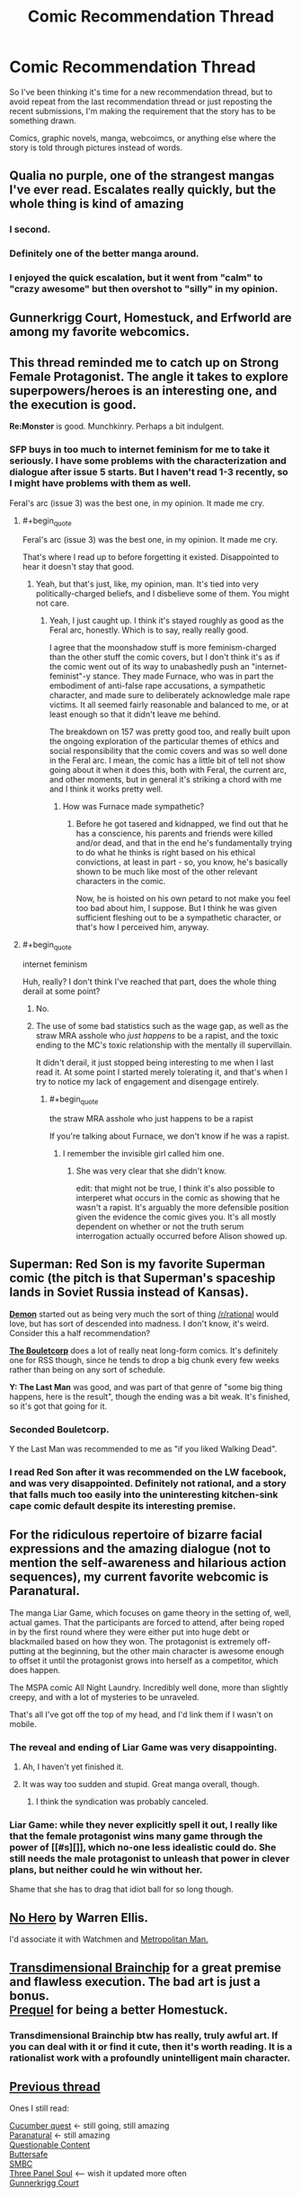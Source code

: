 #+TITLE: Comic Recommendation Thread

* Comic Recommendation Thread
:PROPERTIES:
:Author: xamueljones
:Score: 10
:DateUnix: 1445774241.0
:END:
So I've been thinking it's time for a new recommendation thread, but to avoid repeat from the last recommendation thread or just reposting the recent submissions, I'm making the requirement that the story has to be something drawn.

Comics, graphic novels, manga, webcoimcs, or anything else where the story is told through pictures instead of words.


** Qualia no purple, one of the strangest mangas I've ever read. Escalates really quickly, but the whole thing is kind of amazing
:PROPERTIES:
:Author: __2BR02B__
:Score: 10
:DateUnix: 1445780579.0
:END:

*** I second.
:PROPERTIES:
:Author: EliezerYudkowsky
:Score: 4
:DateUnix: 1446111308.0
:END:


*** Definitely one of the better manga around.
:PROPERTIES:
:Author: Yuridice
:Score: 2
:DateUnix: 1445808084.0
:END:


*** I enjoyed the quick escalation, but it went from "calm" to "crazy awesome" but then overshot to "silly" in my opinion.
:PROPERTIES:
:Author: ancientcampus
:Score: 2
:DateUnix: 1446307192.0
:END:


** Gunnerkrigg Court, Homestuck, and Erfworld are among my favorite webcomics.
:PROPERTIES:
:Author: Cariyaga
:Score: 8
:DateUnix: 1445808797.0
:END:


** This thread reminded me to catch up on *Strong Female Protagonist*. The angle it takes to explore superpowers/heroes is an interesting one, and the execution is good.

*Re:Monster* is good. Munchkinry. Perhaps a bit indulgent.
:PROPERTIES:
:Author: Yuridice
:Score: 8
:DateUnix: 1445809419.0
:END:

*** SFP buys in too much to internet feminism for me to take it seriously. I have some problems with the characterization and dialogue after issue 5 starts. But I haven't read 1-3 recently, so I might have problems with them as well.

Feral's arc (issue 3) was the best one, in my opinion. It made me cry.
:PROPERTIES:
:Author: Transfuturist
:Score: 1
:DateUnix: 1445809755.0
:END:

**** #+begin_quote
  Feral's arc (issue 3) was the best one, in my opinion. It made me cry.
#+end_quote

That's where I read up to before forgetting it existed. Disappointed to hear it doesn't stay that good.
:PROPERTIES:
:Author: Yuridice
:Score: 2
:DateUnix: 1445810826.0
:END:

***** Yeah, but that's just, like, my opinion, man. It's tied into very politically-charged beliefs, and I disbelieve some of them. You might not care.
:PROPERTIES:
:Author: Transfuturist
:Score: 4
:DateUnix: 1445814384.0
:END:

****** Yeah, I just caught up. I think it's stayed roughly as good as the Feral arc, honestly. Which is to say, really really good.

I agree that the moonshadow stuff is more feminism-charged than the other stuff the comic covers, but I don't think it's as if the comic went out of its way to unabashedly push an "internet-feminist"-y stance. They made Furnace, who was in part the embodiment of anti-false rape accusations, a sympathetic character, and made sure to deliberately acknowledge male rape victims. It all seemed fairly reasonable and balanced to me, or at least enough so that it didn't leave me behind.

The breakdown on 157 was pretty good too, and really built upon the ongoing exploration of the particular themes of ethics and social responsibility that the comic covers and was so well done in the Feral arc. I mean, the comic has a little bit of tell not show going about it when it does this, both with Feral, the current arc, and other moments, but in general it's striking a chord with me and I think it works pretty well.
:PROPERTIES:
:Author: Yuridice
:Score: 7
:DateUnix: 1445817037.0
:END:

******* How was Furnace made sympathetic?
:PROPERTIES:
:Author: Transfuturist
:Score: 1
:DateUnix: 1445818693.0
:END:

******** Before he got tasered and kidnapped, we find out that he has a conscience, his parents and friends were killed and/or dead, and that in the end he's fundamentally trying to do what he thinks is right based on his ethical convictions, at least in part - so, you know, he's basically shown to be much like most of the other relevant characters in the comic.

Now, he is hoisted on his own petard to not make you feel too bad about him, I suppose. But I think he was given sufficient fleshing out to be a sympathetic character, or that's how I perceived him, anyway.
:PROPERTIES:
:Author: Yuridice
:Score: 4
:DateUnix: 1445819743.0
:END:


**** #+begin_quote
  internet feminism
#+end_quote

Huh, really? I don't think I've reached that part, does the whole thing derail at some point?
:PROPERTIES:
:Author: MugaSofer
:Score: 1
:DateUnix: 1445811552.0
:END:

***** No.
:PROPERTIES:
:Score: 3
:DateUnix: 1445811713.0
:END:


***** The use of some bad statistics such as the wage gap, as well as the straw MRA asshole who /just happens/ to be a rapist, and the toxic ending to the MC's toxic relationship with the mentally ill supervillain.

It didn't derail, it just stopped being interesting to me when I last read it. At some point I started merely tolerating it, and that's when I try to notice my lack of engagement and disengage entirely.
:PROPERTIES:
:Author: Transfuturist
:Score: 1
:DateUnix: 1445814234.0
:END:

****** #+begin_quote
  the straw MRA asshole who just happens to be a rapist
#+end_quote

If you're talking about Furnace, we don't know if he was a rapist.
:PROPERTIES:
:Author: Yuridice
:Score: 3
:DateUnix: 1445817653.0
:END:

******* I remember the invisible girl called him one.
:PROPERTIES:
:Author: Transfuturist
:Score: 0
:DateUnix: 1445818632.0
:END:

******** She was very clear that she didn't know.

edit: that might not be true, I think it's also possible to interperet what occurs in the comic as showing that he wasn't a rapist. It's arguably the more defensible position given the evidence the comic gives you. It's all mostly dependent on whether or not the truth serum interrogation actually occurred before Alison showed up.
:PROPERTIES:
:Author: Yuridice
:Score: 7
:DateUnix: 1445818758.0
:END:


** *Superman: Red Son* is my favorite Superman comic (the pitch is that Superman's spaceship lands in Soviet Russia instead of Kansas).

*[[http://www.shigabooks.com/?page=001][Demon]]* started out as being very much the sort of thing [[/r/rational]] would love, but has sort of descended into madness. I don't know, it's weird. Consider this a half recommendation?

*[[http://english.bouletcorp.com/][The Bouletcorp]]* does a lot of really neat long-form comics. It's definitely one for RSS though, since he tends to drop a big chunk every few weeks rather than being on any sort of schedule.

*Y: The Last Man* was good, and was part of that genre of "some big thing happens, here is the result", though the ending was a bit weak. It's finished, so it's got that going for it.
:PROPERTIES:
:Author: alexanderwales
:Score: 6
:DateUnix: 1445818692.0
:END:

*** Seconded Bouletcorp.

Y the Last Man was recommended to me as "if you liked Walking Dead".
:PROPERTIES:
:Author: ancientcampus
:Score: 1
:DateUnix: 1446307218.0
:END:


*** I read Red Son after it was recommended on the LW facebook, and was very disappointed. Definitely not rational, and a story that falls much too easily into the uninteresting kitchen-sink cape comic default despite its interesting premise.
:PROPERTIES:
:Author: Roxolan
:Score: 1
:DateUnix: 1447850261.0
:END:


** For the ridiculous repertoire of bizarre facial expressions and the amazing dialogue (not to mention the self-awareness and hilarious action sequences), my current favorite webcomic is Paranatural.

The manga Liar Game, which focuses on game theory in the setting of, well, actual games. That the participants are forced to attend, after being roped in by the first round where they were either put into huge debt or blackmailed based on how they won. The protagonist is extremely off-putting at the beginning, but the other main character is awesome enough to offset it until the protagonist grows into herself as a competitor, which does happen.

The MSPA comic All Night Laundry. Incredibly well done, more than slightly creepy, and with a lot of mysteries to be unraveled.

That's all I've got off the top of my head, and I'd link them if I wasn't on mobile.
:PROPERTIES:
:Author: brandalizing
:Score: 3
:DateUnix: 1445777209.0
:END:

*** The reveal and ending of Liar Game was very disappointing.
:PROPERTIES:
:Author: Transfuturist
:Score: 4
:DateUnix: 1445809615.0
:END:

**** Ah, I haven't yet finished it.
:PROPERTIES:
:Author: brandalizing
:Score: 1
:DateUnix: 1445859110.0
:END:


**** It was way too sudden and stupid. Great manga overall, though.
:PROPERTIES:
:Author: Hollow_Soldier_Armor
:Score: 1
:DateUnix: 1445954916.0
:END:

***** I think the syndication was probably canceled.
:PROPERTIES:
:Author: Transfuturist
:Score: 2
:DateUnix: 1445963875.0
:END:


*** Liar Game: while they never explicitly spell it out, I really like that the female protagonist wins many game through the power of [[#s][]], which no-one less idealistic could do. She still needs the male protagonist to unleash that power in clever plans, but neither could he win without her.

Shame that she has to drag that idiot ball for so long though.
:PROPERTIES:
:Author: Roxolan
:Score: 2
:DateUnix: 1447850939.0
:END:


** [[https://www.reddit.com/r/rational/comments/3dyrbj/dc_no_hero_by_warren_ellis/][No Hero]] by Warren Ellis.

I'd associate it with Watchmen and [[https://www.fanfiction.net/s/10360716/1/The-Metropolitan-Man][Metropolitan Man.]]
:PROPERTIES:
:Author: OutOfNiceUsernames
:Score: 3
:DateUnix: 1445811409.0
:END:


** [[http://brainchip.thecomicseries.com/comics/first/][Transdimensional Brainchip]] for a great premise and flawless execution. The bad art is just a bonus.\\
[[http://www.prequeladventure.com/2011/03/prequel-begin/][Prequel]] for being a better Homestuck.
:PROPERTIES:
:Author: mns2
:Score: 3
:DateUnix: 1445834523.0
:END:

*** Transdimensional Brainchip btw has really, truly awful art. If you can deal with it or find it cute, then it's worth reading. It is a rationalist work with a profoundly unintelligent main character.
:PROPERTIES:
:Author: blazinghand
:Score: 2
:DateUnix: 1445838128.0
:END:


** [[https://www.reddit.com/r/rational/comments/34czem/recommending_comics/][Previous thread]]

Ones I still read:

[[http://cucumber.gigidigi.com/][Cucumber quest]] <- still going, still amazing\\
[[http://www.paranatural.net/][Paranatural]] <- still amazing\\
[[http://questionablecontent.net][Questionable Content]]\\
[[http://buttersafe.com][Buttersafe]]\\
[[http://www.smbc-comics.com/][SMBC]]\\
[[http://threepanelsoul.com/][Three Panel Soul]] <-- wish it updated more often\\
[[http://gunnerkrigg.com][Gunnerkrigg Court]]
:PROPERTIES:
:Author: Anderkent
:Score: 2
:DateUnix: 1446082485.0
:END:


** Imma let you all finish but [[http://www.mymangaonline.com/read-online/Wakusei-no-Samidare-001][Lucifer and the Biscuit Hammer]] is the... I don't even know what.
:PROPERTIES:
:Author: EliezerYudkowsky
:Score: 2
:DateUnix: 1446111548.0
:END:


** [[http://www.undefined.net/1/0/?strip=1][1/0 by Tailsteak]]

No idea how rational it is, but has some very good moments and is severely underrated.
:PROPERTIES:
:Author: TBestIG
:Score: 2
:DateUnix: 1446256503.0
:END:


** I'll tentatively put out "El Goonish Shive", if "one of the male protagonists has the power to turn into a girl" isn't a put-off for you. [[http://www.egscomics.com/index.php?id=1061]["Bringing Silly Back"]] is a decent place to start. Kind of like Sluggy Freelance, in the genre of "bunch of normal characters who gradually through the story acquire superpowers form different sources". Unlike Sluggy, the plot is a little more tightly bound together.

[[http://grrlpowercomic.com/]["Grrl Power"]] is a superhero comic that is very self-aware of the superhero genre, but not to the point of parody. Character driven, not combat driven. Very funny. Not particularly dramatic, but learning the universe, characters, and settling in is plenty interesting to keep me reading. Humor gets an "A", clever use of powers gets a "B+". Characters are smart, but the author hasn't tried to break the universe yet.
:PROPERTIES:
:Author: ancientcampus
:Score: 2
:DateUnix: 1446307101.0
:END:


** I will never stop recommending [[http://freefall.purrsia.com/]] it starts a bit slow, but ends up with a plot revolving around a colony's robot production facilities being forced to use a sentient AI design.
:PROPERTIES:
:Author: paladinneph
:Score: 2
:DateUnix: 1446388547.0
:END:


** Not particularly rational, but... the One Punch Man manga has an entertaining story with a fantastically funny premise and characters. I recommend the more recent version with refined art over the terrible webcomic art the story was originally told with. Yusuke Murata's art is amazingly high quality; it's gorgeous, the manga would be worth recommending on the strength of the art alone.
:PROPERTIES:
:Author: Escapement
:Score: 2
:DateUnix: 1445784555.0
:END:


** [[http://tvtropes.org/pmwiki/pmwiki.php/Webcomic/SluggyFreelance][Sluggy Freelance]] is the best comic on the web in my opinion. Very good art (a bit rough for a while in the start, but gets better fast) perfect mix of sci-fi, fantasy, comedy, and drama. It's also super old, more than 15 years (it was one of the first webcomics), and huge (daily updates for much of its run, currently updating 5 days a week). Which means a huge archive which I think is awesome.

Has slowly shifted from comedy (From "The Slug Files": [[http://www.sluggy.com/comics/archives/daily/980320]["Muldy! Watch out for that raccoon!" SWERVE! "Look out! Baby Duck!" SWERVE! "Look out! The only man who knows the truth behind the conspiracy!" WHAM! SPLAT! "Doesn't that just figure."]]) to high drama -- check out the 4U City [[http://sluggy.com/comics/archives/daily/100322][Green]], [[http://sluggy.com/comics/archives/daily/100510][Blue]], and [[http://sluggy.com/comics/archives/daily/110214][Red]] arcs and their [[http://sluggy.com/comics/archives/weekly/090803][setup]] for a great tense and well written sci-fi thriller in a setting almost reminiscent of the game Paranoia, but IMO done better.

Second best comic on the web is [[http://tvtropes.org/pmwiki/pmwiki.php/Webcomic/GunnerkriggCourt][Gunnerkregg Court]]. Really cool art and great writing.

Third best comic on the web is Schlock Mercenary. Nifty sci-fi with some cool rationalist elements, but sometimes a bit slow moving for my tastes. The author also does cool book and movie reviews.
:PROPERTIES:
:Author: OrzBrain
:Score: 1
:DateUnix: 1446002517.0
:END:

*** I have fond memories of Sluggy, and I know I'll binge the archive again one of these days, as some of the recent stuff looked pretty good. That said, it definitely has it's good arcs and lousy arcs.
:PROPERTIES:
:Author: ancientcampus
:Score: 2
:DateUnix: 1446306669.0
:END:


*** Do you know if there's any way to get pdfs of Sluggy Freelance or some other offline copy for my own personal use? I love the series too and because it's so long, I always want to be able to have a personal copy to read offline when on a long trip with no Internet connection.
:PROPERTIES:
:Author: xamueljones
:Score: 1
:DateUnix: 1446053024.0
:END:

**** I know that feeling! A few years ago I once copied a large part of the archive onto my computer when I was going somewhere with no net connection for months.

I don't think there's any PDF's. Maybe someone can convince the author to get some together and sell em (using the bonus stories he includes in the print books as a selling point)? I know he's not great at monetizing and relies a lot on donations.
:PROPERTIES:
:Author: OrzBrain
:Score: 1
:DateUnix: 1446053508.0
:END:
